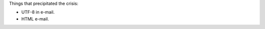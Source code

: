 .. title: E-mail Crisis, part 3
.. slug: e-mail-crisis-part-3
.. date: 2008-09-06 08:40:10 UTC-05:00
.. tags: e-mail
.. category: computer
.. link: 
.. description: 
.. type: text


Things that precipitated the crisis:

* UTF-8 in e-mail.
* HTML e-mail.
